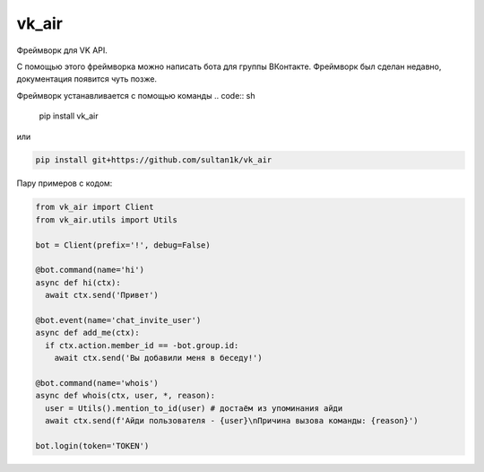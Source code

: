 vk_air
-------------

Фреймворк для VK API.

С помощью этого фреймворка можно написать бота для группы ВКонтакте. Фреймворк был сделан недавно, документация появится чуть позже.

Фреймворк устанавливается с помощью команды
.. code:: sh
      
    pip install vk_air

или

.. code:: sh
    
    pip install git+https://github.com/sultan1k/vk_air

Пару примеров с кодом:

.. code:: python
    
    from vk_air import Client
    from vk_air.utils import Utils
    
    bot = Client(prefix='!', debug=False)
    
    @bot.command(name='hi')
    async def hi(ctx):
      await ctx.send('Привет')
    
    @bot.event(name='chat_invite_user')
    async def add_me(ctx):
      if ctx.action.member_id == -bot.group.id:
        await ctx.send('Вы добавили меня в беседу!')
    
    @bot.command(name='whois')
    async def whois(ctx, user, *, reason):
      user = Utils().mention_to_id(user) # достаём из упоминания айди
      await ctx.send(f'Айди пользователя - {user}\nПричина вызова команды: {reason}')
      
    bot.login(token='TOKEN')
